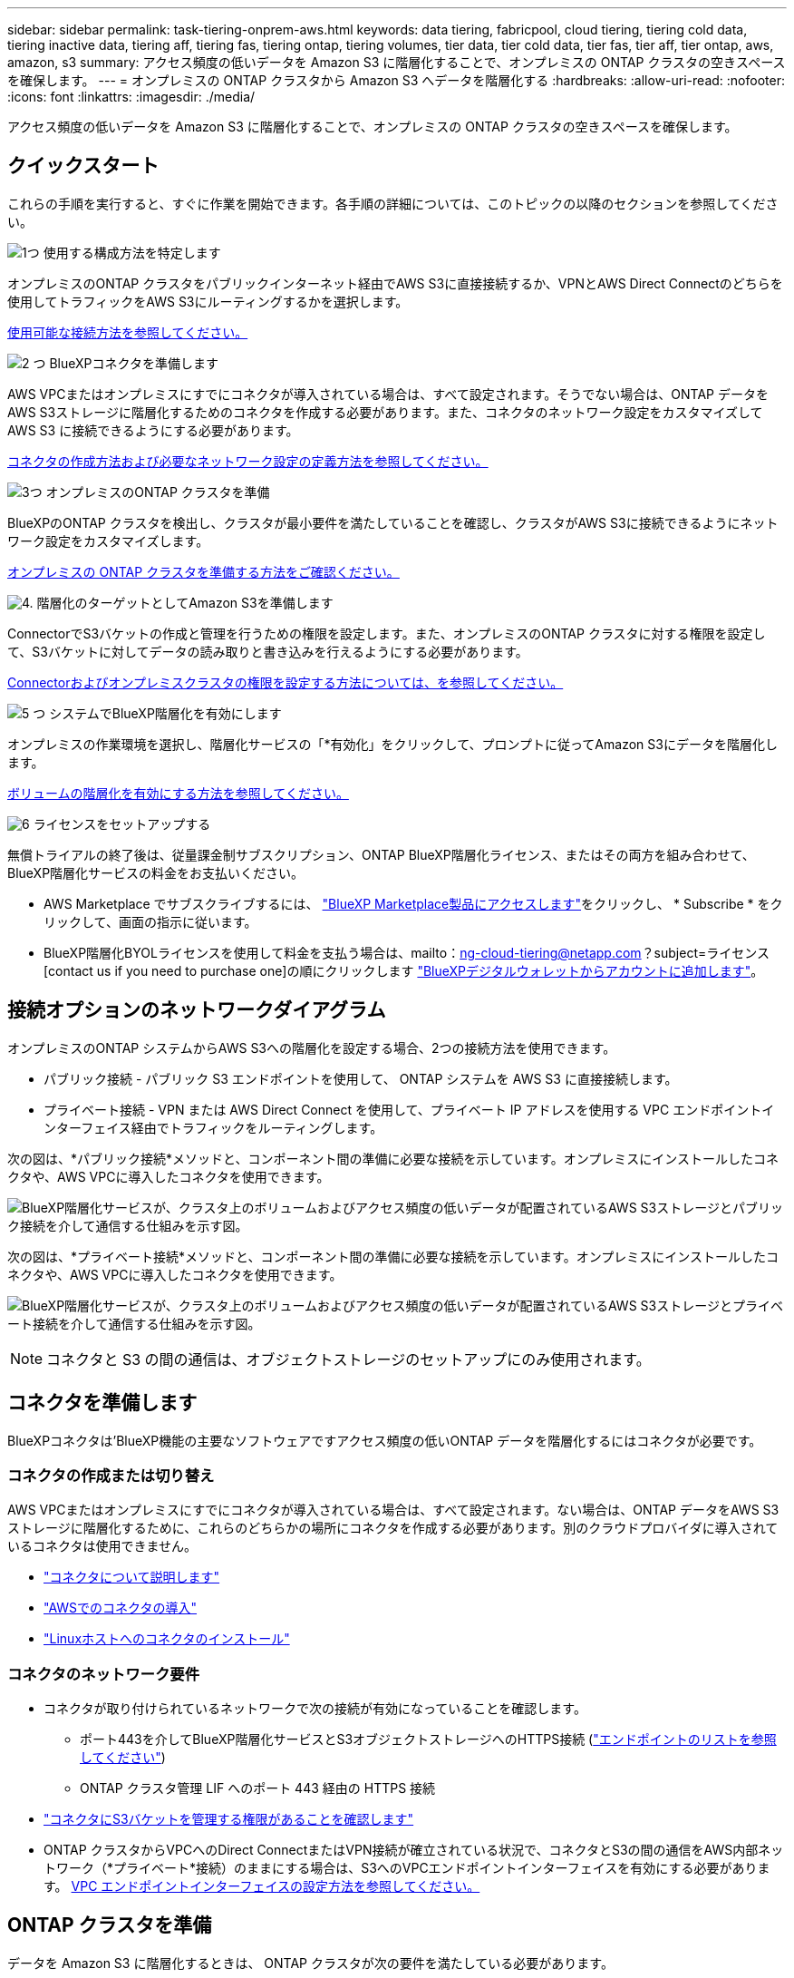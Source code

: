 ---
sidebar: sidebar 
permalink: task-tiering-onprem-aws.html 
keywords: data tiering, fabricpool, cloud tiering, tiering cold data, tiering inactive data, tiering aff, tiering fas, tiering ontap, tiering volumes, tier data, tier cold data, tier fas, tier aff, tier ontap, aws, amazon, s3 
summary: アクセス頻度の低いデータを Amazon S3 に階層化することで、オンプレミスの ONTAP クラスタの空きスペースを確保します。 
---
= オンプレミスの ONTAP クラスタから Amazon S3 へデータを階層化する
:hardbreaks:
:allow-uri-read: 
:nofooter: 
:icons: font
:linkattrs: 
:imagesdir: ./media/


[role="lead"]
アクセス頻度の低いデータを Amazon S3 に階層化することで、オンプレミスの ONTAP クラスタの空きスペースを確保します。



== クイックスタート

これらの手順を実行すると、すぐに作業を開始できます。各手順の詳細については、このトピックの以降のセクションを参照してください。

.image:https://raw.githubusercontent.com/NetAppDocs/common/main/media/number-1.png["1つ"] 使用する構成方法を特定します
[role="quick-margin-para"]
オンプレミスのONTAP クラスタをパブリックインターネット経由でAWS S3に直接接続するか、VPNとAWS Direct Connectのどちらを使用してトラフィックをAWS S3にルーティングするかを選択します。

[role="quick-margin-para"]
<<接続オプションのネットワークダイアグラム,使用可能な接続方法を参照してください。>>

.image:https://raw.githubusercontent.com/NetAppDocs/common/main/media/number-2.png["2 つ"] BlueXPコネクタを準備します
[role="quick-margin-para"]
AWS VPCまたはオンプレミスにすでにコネクタが導入されている場合は、すべて設定されます。そうでない場合は、ONTAP データをAWS S3ストレージに階層化するためのコネクタを作成する必要があります。また、コネクタのネットワーク設定をカスタマイズして AWS S3 に接続できるようにする必要があります。

[role="quick-margin-para"]
<<コネクタを準備します,コネクタの作成方法および必要なネットワーク設定の定義方法を参照してください。>>

.image:https://raw.githubusercontent.com/NetAppDocs/common/main/media/number-3.png["3つ"] オンプレミスのONTAP クラスタを準備
[role="quick-margin-para"]
BlueXPのONTAP クラスタを検出し、クラスタが最小要件を満たしていることを確認し、クラスタがAWS S3に接続できるようにネットワーク設定をカスタマイズします。

[role="quick-margin-para"]
<<ONTAP クラスタを準備,オンプレミスの ONTAP クラスタを準備する方法をご確認ください。>>

.image:https://raw.githubusercontent.com/NetAppDocs/common/main/media/number-4.png["4."] 階層化のターゲットとしてAmazon S3を準備します
[role="quick-margin-para"]
ConnectorでS3バケットの作成と管理を行うための権限を設定します。また、オンプレミスのONTAP クラスタに対する権限を設定して、S3バケットに対してデータの読み取りと書き込みを行えるようにする必要があります。

[role="quick-margin-para"]
<<S3 権限をセットアップする,Connectorおよびオンプレミスクラスタの権限を設定する方法については、を参照してください。>>

.image:https://raw.githubusercontent.com/NetAppDocs/common/main/media/number-5.png["5 つ"] システムでBlueXP階層化を有効にします
[role="quick-margin-para"]
オンプレミスの作業環境を選択し、階層化サービスの「*有効化」をクリックして、プロンプトに従ってAmazon S3にデータを階層化します。

[role="quick-margin-para"]
<<最初のクラスタからAmazon S3にアクセス頻度の低いデータを階層化します,ボリュームの階層化を有効にする方法を参照してください。>>

.image:https://raw.githubusercontent.com/NetAppDocs/common/main/media/number-6.png["6"] ライセンスをセットアップする
[role="quick-margin-para"]
無償トライアルの終了後は、従量課金制サブスクリプション、ONTAP BlueXP階層化ライセンス、またはその両方を組み合わせて、BlueXP階層化サービスの料金をお支払いください。

[role="quick-margin-list"]
* AWS Marketplace でサブスクライブするには、 https://aws.amazon.com/marketplace/pp/prodview-oorxakq6lq7m4?sr=0-8&ref_=beagle&applicationId=AWSMPContessa["BlueXP Marketplace製品にアクセスします"^]をクリックし、 * Subscribe * をクリックして、画面の指示に従います。
* BlueXP階層化BYOLライセンスを使用して料金を支払う場合は、mailto：ng-cloud-tiering@netapp.com？subject=ライセンス[contact us if you need to purchase one]の順にクリックします link:task-licensing-cloud-tiering.html#add-bluexp-tiering-byol-licenses-to-your-account["BlueXPデジタルウォレットからアカウントに追加します"]。




== 接続オプションのネットワークダイアグラム

オンプレミスのONTAP システムからAWS S3への階層化を設定する場合、2つの接続方法を使用できます。

* パブリック接続 - パブリック S3 エンドポイントを使用して、 ONTAP システムを AWS S3 に直接接続します。
* プライベート接続 - VPN または AWS Direct Connect を使用して、プライベート IP アドレスを使用する VPC エンドポイントインターフェイス経由でトラフィックをルーティングします。


次の図は、*パブリック接続*メソッドと、コンポーネント間の準備に必要な接続を示しています。オンプレミスにインストールしたコネクタや、AWS VPCに導入したコネクタを使用できます。

image:diagram_cloud_tiering_aws_public.png["BlueXP階層化サービスが、クラスタ上のボリュームおよびアクセス頻度の低いデータが配置されているAWS S3ストレージとパブリック接続を介して通信する仕組みを示す図。"]

次の図は、*プライベート接続*メソッドと、コンポーネント間の準備に必要な接続を示しています。オンプレミスにインストールしたコネクタや、AWS VPCに導入したコネクタを使用できます。

image:diagram_cloud_tiering_aws_private.png["BlueXP階層化サービスが、クラスタ上のボリュームおよびアクセス頻度の低いデータが配置されているAWS S3ストレージとプライベート接続を介して通信する仕組みを示す図。"]


NOTE: コネクタと S3 の間の通信は、オブジェクトストレージのセットアップにのみ使用されます。



== コネクタを準備します

BlueXPコネクタは'BlueXP機能の主要なソフトウェアですアクセス頻度の低いONTAP データを階層化するにはコネクタが必要です。



=== コネクタの作成または切り替え

AWS VPCまたはオンプレミスにすでにコネクタが導入されている場合は、すべて設定されます。ない場合は、ONTAP データをAWS S3ストレージに階層化するために、これらのどちらかの場所にコネクタを作成する必要があります。別のクラウドプロバイダに導入されているコネクタは使用できません。

* https://docs.netapp.com/us-en/bluexp-setup-admin/concept-connectors.html["コネクタについて説明します"^]
* https://docs.netapp.com/us-en/bluexp-setup-admin/task-quick-start-connector-aws.html["AWSでのコネクタの導入"^]
* https://docs.netapp.com/us-en/bluexp-setup-admin/task-quick-start-connector-on-prem.html["Linuxホストへのコネクタのインストール"^]




=== コネクタのネットワーク要件

* コネクタが取り付けられているネットワークで次の接続が有効になっていることを確認します。
+
** ポート443を介してBlueXP階層化サービスとS3オブジェクトストレージへのHTTPS接続 (https://docs.netapp.com/us-en/bluexp-setup-admin/task-set-up-networking-aws.html#endpoints-contacted-for-day-to-day-operations["エンドポイントのリストを参照してください"^])
** ONTAP クラスタ管理 LIF へのポート 443 経由の HTTPS 接続


* https://docs.netapp.com/us-en/bluexp-setup-admin/reference-permissions-aws.html#cloud-tiering["コネクタにS3バケットを管理する権限があることを確認します"^]
* ONTAP クラスタからVPCへのDirect ConnectまたはVPN接続が確立されている状況で、コネクタとS3の間の通信をAWS内部ネットワーク（*プライベート*接続）のままにする場合は、S3へのVPCエンドポイントインターフェイスを有効にする必要があります。 <<VPCエンドポイントインターフェイスを使用して、システムにプライベート接続を設定します,VPC エンドポイントインターフェイスの設定方法を参照してください。>>




== ONTAP クラスタを準備

データを Amazon S3 に階層化するときは、 ONTAP クラスタが次の要件を満たしている必要があります。



=== ONTAP の要件

サポートされている ONTAP プラットフォーム::
+
--
* ONTAP 9.8 以降： FAS システム、またはオール SSD アグリゲートまたはオール HDD アグリゲートを使用する AFF システムからデータを階層化できます。
* ONTAP 9.7 以前を使用している場合： AFF システムまたはオール SSD アグリゲートを使用する FAS システムからデータを階層化できます。


--
サポートされている ONTAP のバージョン::
+
--
* ONTAP 9.2 以降
* オブジェクトストレージへのAWS PrivateLink接続を使用する場合、ONTAP 9.7以降が必要です


--
サポートされるボリュームとアグリゲート:: BlueXPの階層化で階層化できるボリュームの総数は、ONTAP システムのボリュームの数よりも少なくなることがあります。これは、一部のアグリゲートからボリュームを階層化できないためです。については、ONTAP のドキュメントを参照してください https://docs.netapp.com/us-en/ontap/fabricpool/requirements-concept.html#functionality-or-features-not-supported-by-fabricpool["FabricPool でサポートされていない機能"^]。



NOTE: BlueXPの階層化では、ONTAP 9.5以降でFlexGroup ボリュームがサポートされます。セットアップは他のボリュームと同じように機能します。



=== クラスタネットワークの要件

* クラスタには、コネクタからクラスタ管理 LIF へのインバウンド HTTPS 接続が必要です。
+
クラスタとBlueXP階層化サービスの間の接続は必要ありません。

* 階層化するボリュームをホストする各 ONTAP ノードにクラスタ間 LIF が 1 つ必要です。これらのクラスタ間 LIF がオブジェクトストアにアクセスできる必要があります。
+
階層化処理のために、クラスタ間LIFからAmazon S3ストレージへのポート443経由のアウトバウンドHTTPS接続が開始されます。ONTAP は、オブジェクトストレージとの間でデータの読み取りと書き込みを行います。オブジェクトストレージが開始されることはなく、応答するだけです。

* クラスタ間 LIF は、 ONTAP がオブジェクトストレージへの接続に使用する IPspace に関連付けられている必要があります。 https://docs.netapp.com/us-en/ontap/networking/standard_properties_of_ipspaces.html["IPspace の詳細については、こちらをご覧ください"^]。
+
BlueXPの階層化を設定すると、使用するIPspaceを指定するように求められます。これらの LIF が関連付けられている IPspace を選択します。これは、「デフォルト」の IPspace または作成したカスタム IPspace です。

+
「 default 」以外の IPspace を使用する場合は、オブジェクトストレージへのアクセスを取得するために静的ルートの作成が必要になることがあります。

+
IPspace内のすべてのクラスタ間LIFがオブジェクトストアにアクセスできる必要があります。現在のIPspaceに対してこれを設定できない場合は、すべてのクラスタ間LIFがオブジェクトストアにアクセスできる専用のIPspaceを作成する必要があります。

* AWSでS3接続にプライベートVPCインターフェイスエンドポイントを使用している場合は、HTTPS / 443を使用するために、S3エンドポイント証明書をONTAP クラスタにロードする必要があります。 <<VPCエンドポイントインターフェイスを使用して、システムにプライベート接続を設定します,VPC エンドポイントインターフェイスのセットアップ方法を参照して、 S3 証明書をロードしてください。>>
* <<S3 権限をセットアップする,ONTAP クラスタにS3バケットへのアクセス権限があることを確認します。>>




=== BlueXPでONTAP クラスタを検出します

オブジェクトストレージへのコールドデータの階層化を開始する前に、BlueXPでオンプレミスONTAP クラスタを検出する必要があります。クラスタを追加するには、クラスタ管理 IP アドレスと admin ユーザアカウントのパスワードが必要です。

https://docs.netapp.com/us-en/bluexp-ontap-onprem/task-discovering-ontap.html["クラスタの検出方法について説明します"^]。



== AWS 環境を準備

新しいクラスタにデータ階層化を設定するときは、 S3 バケットを作成するか、コネクタが設定されている AWS アカウントで既存の S3 バケットを選択するように求められます。AWSアカウントには、BlueXP階層化で入力できる権限とアクセスキーが必要です。ONTAP クラスタは、アクセスキーを使用して S3 との間でデータを階層化します。

S3 バケットはに配置する必要があります link:reference-aws-support.html#supported-aws-regions["BlueXPの階層化をサポートするリージョン"]。


NOTE: 一定の日数が経過すると階層化されたデータがに移行される低コストのストレージクラスを使用するようにBlueXPの階層化を設定する場合は、AWSアカウントでバケットをセットアップするときにライフサイクルルールを選択しないでください。BlueXPの階層化サービスは、ライフサイクルの移行を管理します。



=== S3 権限をセットアップする

次の 2 つの権限セットを設定する必要があります。

* S3バケットの作成と管理を行うコネクタの権限。
* オンプレミスの ONTAP クラスタの権限。 S3 バケットに対してデータの読み取りと書き込みを行うことができます。


.手順
. 確認します https://docs.netapp.com/us-en/bluexp-setup-admin/reference-permissions-aws.html#cloud-tiering["指定したS3権限になります"^] IAMロールの一部であり、コネクタに権限を付与します。これらは、コネクタを最初に展開したときにデフォルトで含まれています。そうでない場合は、不足している権限を追加する必要があります。を参照してください https://docs.aws.amazon.com/IAM/latest/UserGuide/access_policies_manage-edit.html["AWS のドキュメント：「 Editing IAM policies"^]。
. サービスをアクティブ化すると、階層化ウィザードにアクセスキーとシークレットキーの入力を求められます。これらのクレデンシャルは、ONTAP がS3バケットにデータを階層化できるようにONTAP クラスタに渡されます。そのためには、次の権限を持つ IAM ユーザを作成する必要があります。
+
[source, json]
----
"s3:ListAllMyBuckets",
"s3:ListBucket",
"s3:GetBucketLocation",
"s3:GetObject",
"s3:PutObject",
"s3:DeleteObject"
----
+
を参照してください https://docs.aws.amazon.com/IAM/latest/UserGuide/id_roles_create_for-user.html["AWS ドキュメント：「 Creating a Role to Delegate Permissions to an IAM User"^] を参照してください。

. アクセスキーを作成または検索します。
+
BlueXP階層化サービスは、アクセスキーをONTAP クラスタに渡します。クレデンシャルはBlueXP階層化サービスに格納されません。

+
https://docs.aws.amazon.com/IAM/latest/UserGuide/id_credentials_access-keys.html["AWS ドキュメント：「 Managing Access Keys for IAM Users"^]





=== VPCエンドポイントインターフェイスを使用して、システムにプライベート接続を設定します

標準のパブリックインターネット接続を使用する場合は、すべてのアクセス権がコネクタによって設定され、他に必要な操作はありません。このタイプの接続がに表示されます <<接続オプションのネットワークダイアグラム,上の最初の図>>。

オンプレミスのデータセンターからVPCへのインターネット接続をよりセキュアにする場合は、階層化アクティブ化ウィザードでAWS PrivateLink接続を選択できます。VPNまたはAWS Direct Connectを使用して、プライベートIPアドレスを使用するVPCエンドポイントインターフェイス経由でオンプレミスシステムに接続する場合は、この環境が必要です。このタイプの接続がに表示されます <<接続オプションのネットワークダイアグラム,上の2番目の図>>。

. Amazon VPC コンソールまたはコマンドラインを使用して、インターフェイスエンドポイント設定を作成します。 https://docs.aws.amazon.com/AmazonS3/latest/userguide/privatelink-interface-endpoints.html["AWS PrivateLink for Amazon S3 の使用に関する詳細を参照してください"^]。
. BlueXPコネクタに関連付けられているセキュリティグループ設定を変更します。このポリシーを「 Custom 」（「 Full Access 」から）に変更する必要があります。また、変更する必要があります <<S3 権限をセットアップする,必要なS3 Connector権限を追加します>> 前に示したように、
+
image:screenshot_tiering_aws_sec_group.png["コネクタに関連付けられている AWS セキュリティグループのスクリーンショット。"]

+
プライベートエンドポイントとの通信にポート80（HTTP）を使用している場合は、すべて設定されています。クラスタでBlueXP階層化を有効にすることができます。

+
ポート443（HTTPS）を使用してプライベートエンドポイントと通信する場合は、VPC S3エンドポイントから証明書をコピーし、次の4つの手順でONTAP クラスタに追加する必要があります。

. AWS コンソールからエンドポイントの DNS 名を取得します。
+
image:screenshot_endpoint_dns_aws_console.png["AWS コンソールから VPC エンドポイントの DNS 名のスクリーンショット。"]

. VPC S3 エンドポイントから証明書を取得します。これは、で行います https://docs.netapp.com/us-en/bluexp-setup-admin/task-managing-connectors.html#connect-to-the-linux-vm["BlueXPコネクタをホストしているVMにログインします"^] 実行するコマンドエンドポイントの DNS 名を入力するときは、先頭に「 * 」を追加して、「 * 」を置き換えます。
+
[source, text]
----
[ec2-user@ip-10-160-4-68 ~]$ openssl s_client -connect bucket.vpce-0ff5c15df7e00fbab-yxs7lt8v.s3.us-west-2.vpce.amazonaws.com:443 -showcerts
----
. このコマンドの出力から、 S3 証明書のデータ（ BEGIN / END CERTIFICATE タグを含む、との間のすべてのデータ）をコピーします。
+
[source, text]
----
Certificate chain
0 s:/CN=s3.us-west-2.amazonaws.com`
   i:/C=US/O=Amazon/OU=Server CA 1B/CN=Amazon
-----BEGIN CERTIFICATE-----
MIIM6zCCC9OgAwIBAgIQA7MGJ4FaDBR8uL0KR3oltTANBgkqhkiG9w0BAQsFADBG
…
…
GqvbOz/oO2NWLLFCqI+xmkLcMiPrZy+/6Af+HH2mLCM4EsI2b+IpBmPkriWnnxo=
-----END CERTIFICATE-----
----
. ONTAP クラスタの CLI にログインし、次のコマンドを使用してコピーした証明書を適用します（代わりに独自の Storage VM 名を指定します）。
+
[source, text]
----
cluster1::> security certificate install -vserver <svm_name> -type server-ca
Please enter Certificate: Press <Enter> when done
----




== 最初のクラスタからAmazon S3にアクセス頻度の低いデータを階層化します

AWS 環境を準備したら、最初のクラスタからアクセス頻度の低いデータの階層化を開始します。

.必要なもの
* https://docs.netapp.com/us-en/bluexp-ontap-onprem/task-discovering-ontap.html["オンプレミスの作業環境"^]。
* 必要な S3 権限を持つ IAM ユーザの AWS アクセスキー。


.手順
. オンプレミスのONTAP 作業環境を選択します。
. 右側のパネルで、階層化サービスの*有効化*をクリックします。
+
Amazon S3階層化のデスティネーションがキャンバスに作業環境として存在する場合は、クラスタを作業環境にドラッグしてセットアップウィザードを開始できます。

+
image:screenshot_setup_tiering_onprem.png["オンプレミス ONTAP 作業環境を選択した後に画面の右側に表示される [ 有効 ] オプションを示すスクリーンショット。"]

. *オブジェクトストレージ名の定義*：このオブジェクトストレージの名前を入力します。このクラスタのアグリゲートで使用する可能性のある他のオブジェクトストレージから一意である必要があります。
. *プロバイダを選択*：「* Amazon Web Services *」を選択し、*続行*をクリックします。
+
image:screenshot_tiering_aws_s3_bucket.png["S3バケットへの階層化を設定するために指定が必要なデータを示すスクリーンショット。"]

. Create Object Storage *ページの次のセクションを実行します。
+
.. * S3 Bucket *：新しいS3バケットを追加するか、prefix_fabric-pool_で始まる既存のS3バケットを選択し、バケットのリージョンを選択して* Continue *をクリックします。
+
オンプレミスコネクタを使用する場合は、作成する既存の S3 バケットまたは新しい S3 バケットへのアクセスを提供する AWS アカウント ID を入力する必要があります。

+
コネクタの IAM ポリシーではインスタンスが指定したプレフィックスのバケットに対して S3 処理を実行できるため、 _fabric-pool_prefix が必要です。たとえば、 S3 バケット _fabric-pool-AFF1_、 AFF1 はクラスタの名前です。

.. *ストレージクラス*：BlueXPの階層化機能は、階層化されたデータのライフサイクルの移行を管理します。データは _Standard_class から始まりますが、データを特定の日数後に別のクラスに移動するルールを作成できます。
+
階層化データの移行先となる S3 ストレージクラスと、データを移動するまでの日数を選択し、 * Continue * をクリックします。たとえば、次のスクリーンショットは、オブジェクトストレージで 45 日後に階層化データが _Standard_class から _Standard-IA_class に移動されたことを示しています。

+
「 * このストレージクラスにデータを保持する」を選択した場合、データは _Standard_storage クラスに残り、ルールは適用されません。 link:reference-aws-support.html["「サポートされているストレージクラス」を参照"^]。

+
image:screenshot_tiering_lifecycle_selection_aws.png["特定の日数が経過したあとにデータを移動する別のストレージクラスの選択方法を示すスクリーンショット。"]

+
ライフサイクルルールは、選択したバケット内のすべてのオブジェクトに適用されます。

.. * クレデンシャル * ：必要な S3 権限を持つ IAM ユーザのアクセスキー ID とシークレットキーを入力し、 * Continue * をクリックします。
+
IAM ユーザは、「 * S3 Bucket * 」ページで選択または作成したバケットと同じ AWS アカウントに属している必要があります。

.. *ネットワーク*:ネットワークの詳細を入力し、[*続行]をクリックします。
+
階層化するボリュームが配置されているONTAP クラスタ内のIPspaceを選択します。このIPspaceのクラスタ間LIFは、クラウドプロバイダのオブジェクトストレージに接続できるように、アウトバウンドのインターネットアクセスを備えている必要があります。

+
必要に応じて、以前に設定した AWS PrivateLink を使用するかどうかを選択します。 <<VPCエンドポイントインターフェイスを使用して、システムにプライベート接続を設定します,上記のセットアップ情報を参照してください。>>

+
エンドポイントの設定手順を説明するダイアログボックスが表示されます。



. _Tier Volume_page で、階層化を設定するボリュームを選択し、階層化ポリシーページを起動します。
+
** すべてのボリュームを選択するには、タイトル行（image:button_backup_all_volumes.png[""]）をクリックし、 * ボリュームの設定 * をクリックします。
** 複数のボリュームを選択するには、各ボリュームのボックス（image:button_backup_1_volume.png[""]）をクリックし、 * ボリュームの設定 * をクリックします。
** 単一のボリュームを選択するには、行（または）をクリックします image:screenshot_edit_icon.gif["鉛筆アイコンを編集します"] アイコン）をクリックします。
+
image:screenshot_tiering_tier_volumes.png["単一のボリューム、複数のボリューム、またはすべてのボリュームを選択する方法、および選択したボリュームを変更するボタンを示すスクリーンショット。"]



. _Tiering Policy_Dialog で、階層化ポリシーを選択し、必要に応じて選択したボリュームのクーリング日数を調整して、 * 適用 * をクリックします。
+
link:concept-cloud-tiering.html#volume-tiering-policies["ボリューム階層化ポリシーとクーリング期間の詳細を確認できます"]。

+
image:screenshot_tiering_policy_settings.png["設定可能な階層化ポリシーの設定を示すスクリーンショット。"]



.結果
これで、クラスタのボリュームから S3 オブジェクトストレージへのデータ階層化が設定されました。

.次の手順
link:task-licensing-cloud-tiering.html["BlueXP階層化サービスに必ず登録してください"]。

クラスタ上のアクティブなデータとアクセス頻度の低いデータに関する情報を確認できます。 link:task-managing-tiering.html["階層化設定の管理について詳しくは、こちらをご覧ください"]。

また、クラスタの特定のアグリゲートのデータを別のオブジェクトストアに階層化したい場合に、追加のオブジェクトストレージを作成することもできます。または、階層化データが別のオブジェクトストアにレプリケートされているFabricPool ミラーリングを使用する予定の場合も同様です。 link:task-managing-object-storage.html["オブジェクトストアの管理に関する詳細情報"]。
